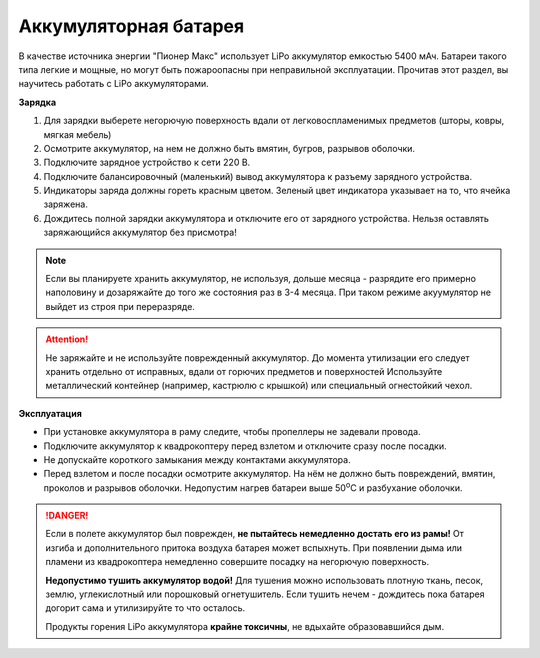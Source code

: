 Аккумуляторная батарея
========================

В качестве источника энергии "Пионер Макс" использует LiPo аккумулятор емкостью 5400 мАч. Батареи такого типа легкие и мощные, но могут быть пожароопасны при неправильной эксплуатации. Прочитав этот раздел, вы научитесь работать с LiPo аккумуляторами.

**Зарядка**

#. Для зарядки выберете негорючую поверхность вдали от легковоспламенимых предметов (шторы, ковры, мягкая мебель)
#. Осмотрите аккумулятор, на нем не должно быть вмятин, бугров, разрывов оболочки.
#. Подключите зарядное устройство к сети 220 В.
#. Подключите балансировочный (маленький) вывод аккумулятора к разъему зарядного устройства.
#. Индикаторы заряда должны гореть красным цветом. Зеленый цвет индикатора указывает на то, что ячейка заряжена.
#. Дождитесь полной зарядки аккумулятора и отключите его от зарядного устройства. Нельзя оставлять заряжающийся аккумулятор без присмотра!

.. note::
  Если вы планируете хранить аккумулятор, не используя, дольше месяца - разрядите его примерно наполовину и дозаряжайте до того же состояния раз в 3-4 месяца. При таком режиме акуумулятор не выйдет из строя при переразряде.


.. attention::
	Не заряжайте и не используйте поврежденный аккумулятор. До момента утилизации его следует хранить отдельно от исправных, вдали от горючих предметов и поверхностей Используйте металлический контейнер (например, кастрюлю с крышкой) или специальный огнестойкий чехол.
  

**Эксплуатация**

* При установке аккумулятора в раму следите, чтобы пропеллеры не задевали провода.
* Подключите аккумулятор к квадрокоптеру перед взлетом и отключите сразу после посадки.
* Не допускайте короткого замыкания между контактами аккумулятора. 
* Перед взлетом и после посадки осмотрите аккумулятор. На нём не должно быть повреждений, вмятин, проколов и разрывов оболочки. Недопустим нагрев батареи выше 50\ :sup:`о`\ C и разбухание оболочки.


.. danger::
	Если в полете аккумулятор был поврежден, **не пытайтесь немедленно достать его из рамы!** От изгиба и дополнительного притока воздуха батарея может вспыхнуть. При появлении дыма или пламени из квадрокоптера немедленно совершите посадку на негорючую поверхность.	

	**Недопустимо тушить аккумулятор водой!** Для тушения можно использовать плотную ткань, песок, землю, углекислотный или порошковый огнетушитель. Если тушить нечем - дождитесь пока батарея догорит сама и утилизируйте то что осталось.

	Продукты горения LiPo аккумулятора **крайне токсичны**, не вдыхайте образовавшийся дым.
